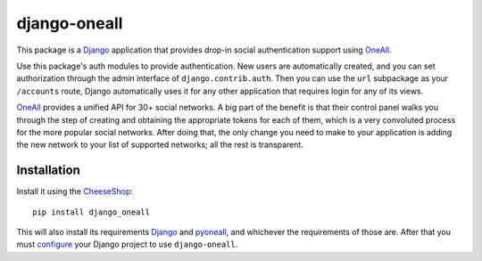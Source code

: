 .. coding: utf-8

django-oneall
=============

This package is a Django_ application that provides drop-in social authentication support using OneAll_.

Use this package's auth modules to provide authentication. New users are automatically created, and you can set
authorization through the admin interface of ``django.contrib.auth``. Then you can use the ``url`` subpackage as your
``/accounts`` route, Django automatically uses it for any other application that requires login for any of its views.

OneAll_ provides a unified API for 30+ social networks. A big part of the benefit is that their control panel walks you
through the step of creating and obtaining the appropriate tokens for each of them, which is a very convoluted process
for the more popular social networks. After doing that, the only change you need to make to your application is adding
the new network to your list of supported networks; all the rest is transparent.

Installation
------------

Install it using the CheeseShop_::

    pip install django_oneall

This will also install its requirements Django_ and pyoneall_, and whichever the requirements of those are.
After that you must configure_ your Django project to use ``django-oneall``.

.. _Django: https://www.djangoproject.com/
.. _OneAll: https://www.oneall.com/
.. _pyoneall: https://pypi.python.org/pypi/pyoneall
.. _CheeseShop: https://pypi.python.org/pypi
.. _configure: settings.rst